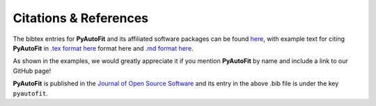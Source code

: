 .. _references:

Citations & References
======================

The bibtex entries for **PyAutoFit** and its affiliated software packages can be found
`here <https://github.com/rhayes777/PyAutoFit/blob/main/files/citations.bib>`_, with example text for citing **PyAutoFit**
in `.tex format here <https://github.com/rhayes777/PyAutoFit/blob/main/files/citation.tex>`_ format here and
`.md format here <https://github.com/rhayes777/PyAutoFit/blob/main/files/citations.md>`_.

As shown in the examples, we would greatly appreciate it if you mention **PyAutoFit** by name and include a link to our GitHub page!

**PyAutoFit** is published in the `Journal of Open Source Software <https://joss.theoj.org/papers/10.21105/joss.02550#>`_ and its
entry in the above .bib file is under the key ``pyautofit``.